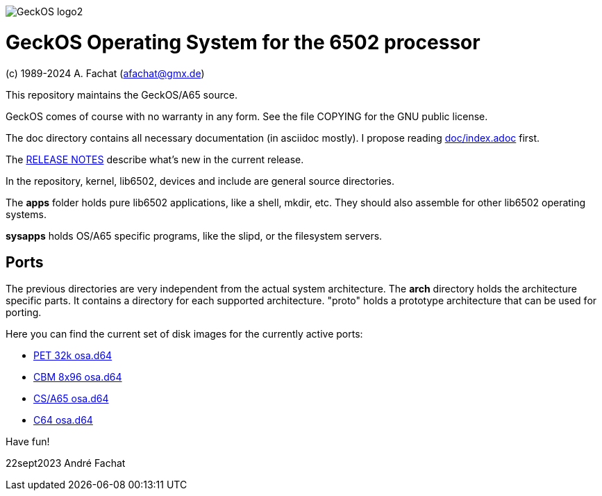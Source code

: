 
image::doc/GeckOS-logo2.png[]

= GeckOS Operating System for the 6502 processor
(c) 1989-2024 A. Fachat (afachat@gmx.de)

This repository maintains the GeckOS/A65 source.

GeckOS comes of course with no warranty in any form. See
the file COPYING for the GNU public license.

The doc directory contains all necessary documentation (in asciidoc mostly).
I propose reading link:doc/index.adoc[doc/index.adoc] first.

The link:RELEASE.adoc[RELEASE NOTES] describe what's new in the current release.

In the repository, kernel, lib6502, devices and include are general source directories.

The *apps* folder holds pure lib6502 applications, like a shell, mkdir, etc.
They should also assemble for other lib6502 operating systems.

*sysapps* holds OS/A65 specific programs, like the slipd, or the
filesystem servers.

== Ports

The previous directories are very independent from the actual system architecture.
The *arch* directory holds the architecture specific parts. It contains a directory
for each supported architecture. "proto" holds a prototype architecture
that can be used for porting.

Here you can find the current set of disk images for the currently active ports:

* link:arch/pet32k/boot/osa.d64[PET 32k osa.d64]
* link:arch/cbm8x96/boot/osa.d64[CBM 8x96 osa.d64]
* link:arch/csa65/boot/osa.d64[CS/A65 osa.d64]
* link:arch/c64/boot/osa.d64[C64 osa.d64]

Have fun!

22sept2023 André Fachat

